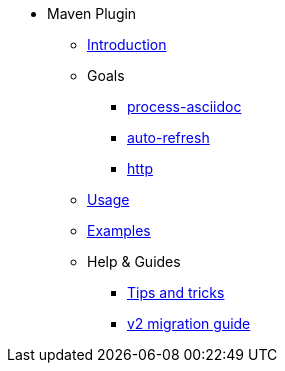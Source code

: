 * Maven Plugin
** xref:introduction.adoc[Introduction]
** Goals
*** xref:goals/process-asciidoc.adoc[process-asciidoc]
*** xref:goals/auto-refresh.adoc[auto-refresh]
*** xref:goals/http.adoc[http]
** xref:usage.adoc[Usage]
** xref:examples.adoc[Examples]
** Help & Guides
*** xref:tips-and-tricks.adoc[Tips and tricks]
*** xref:v2-migration-guide.adoc[v2 migration guide]
